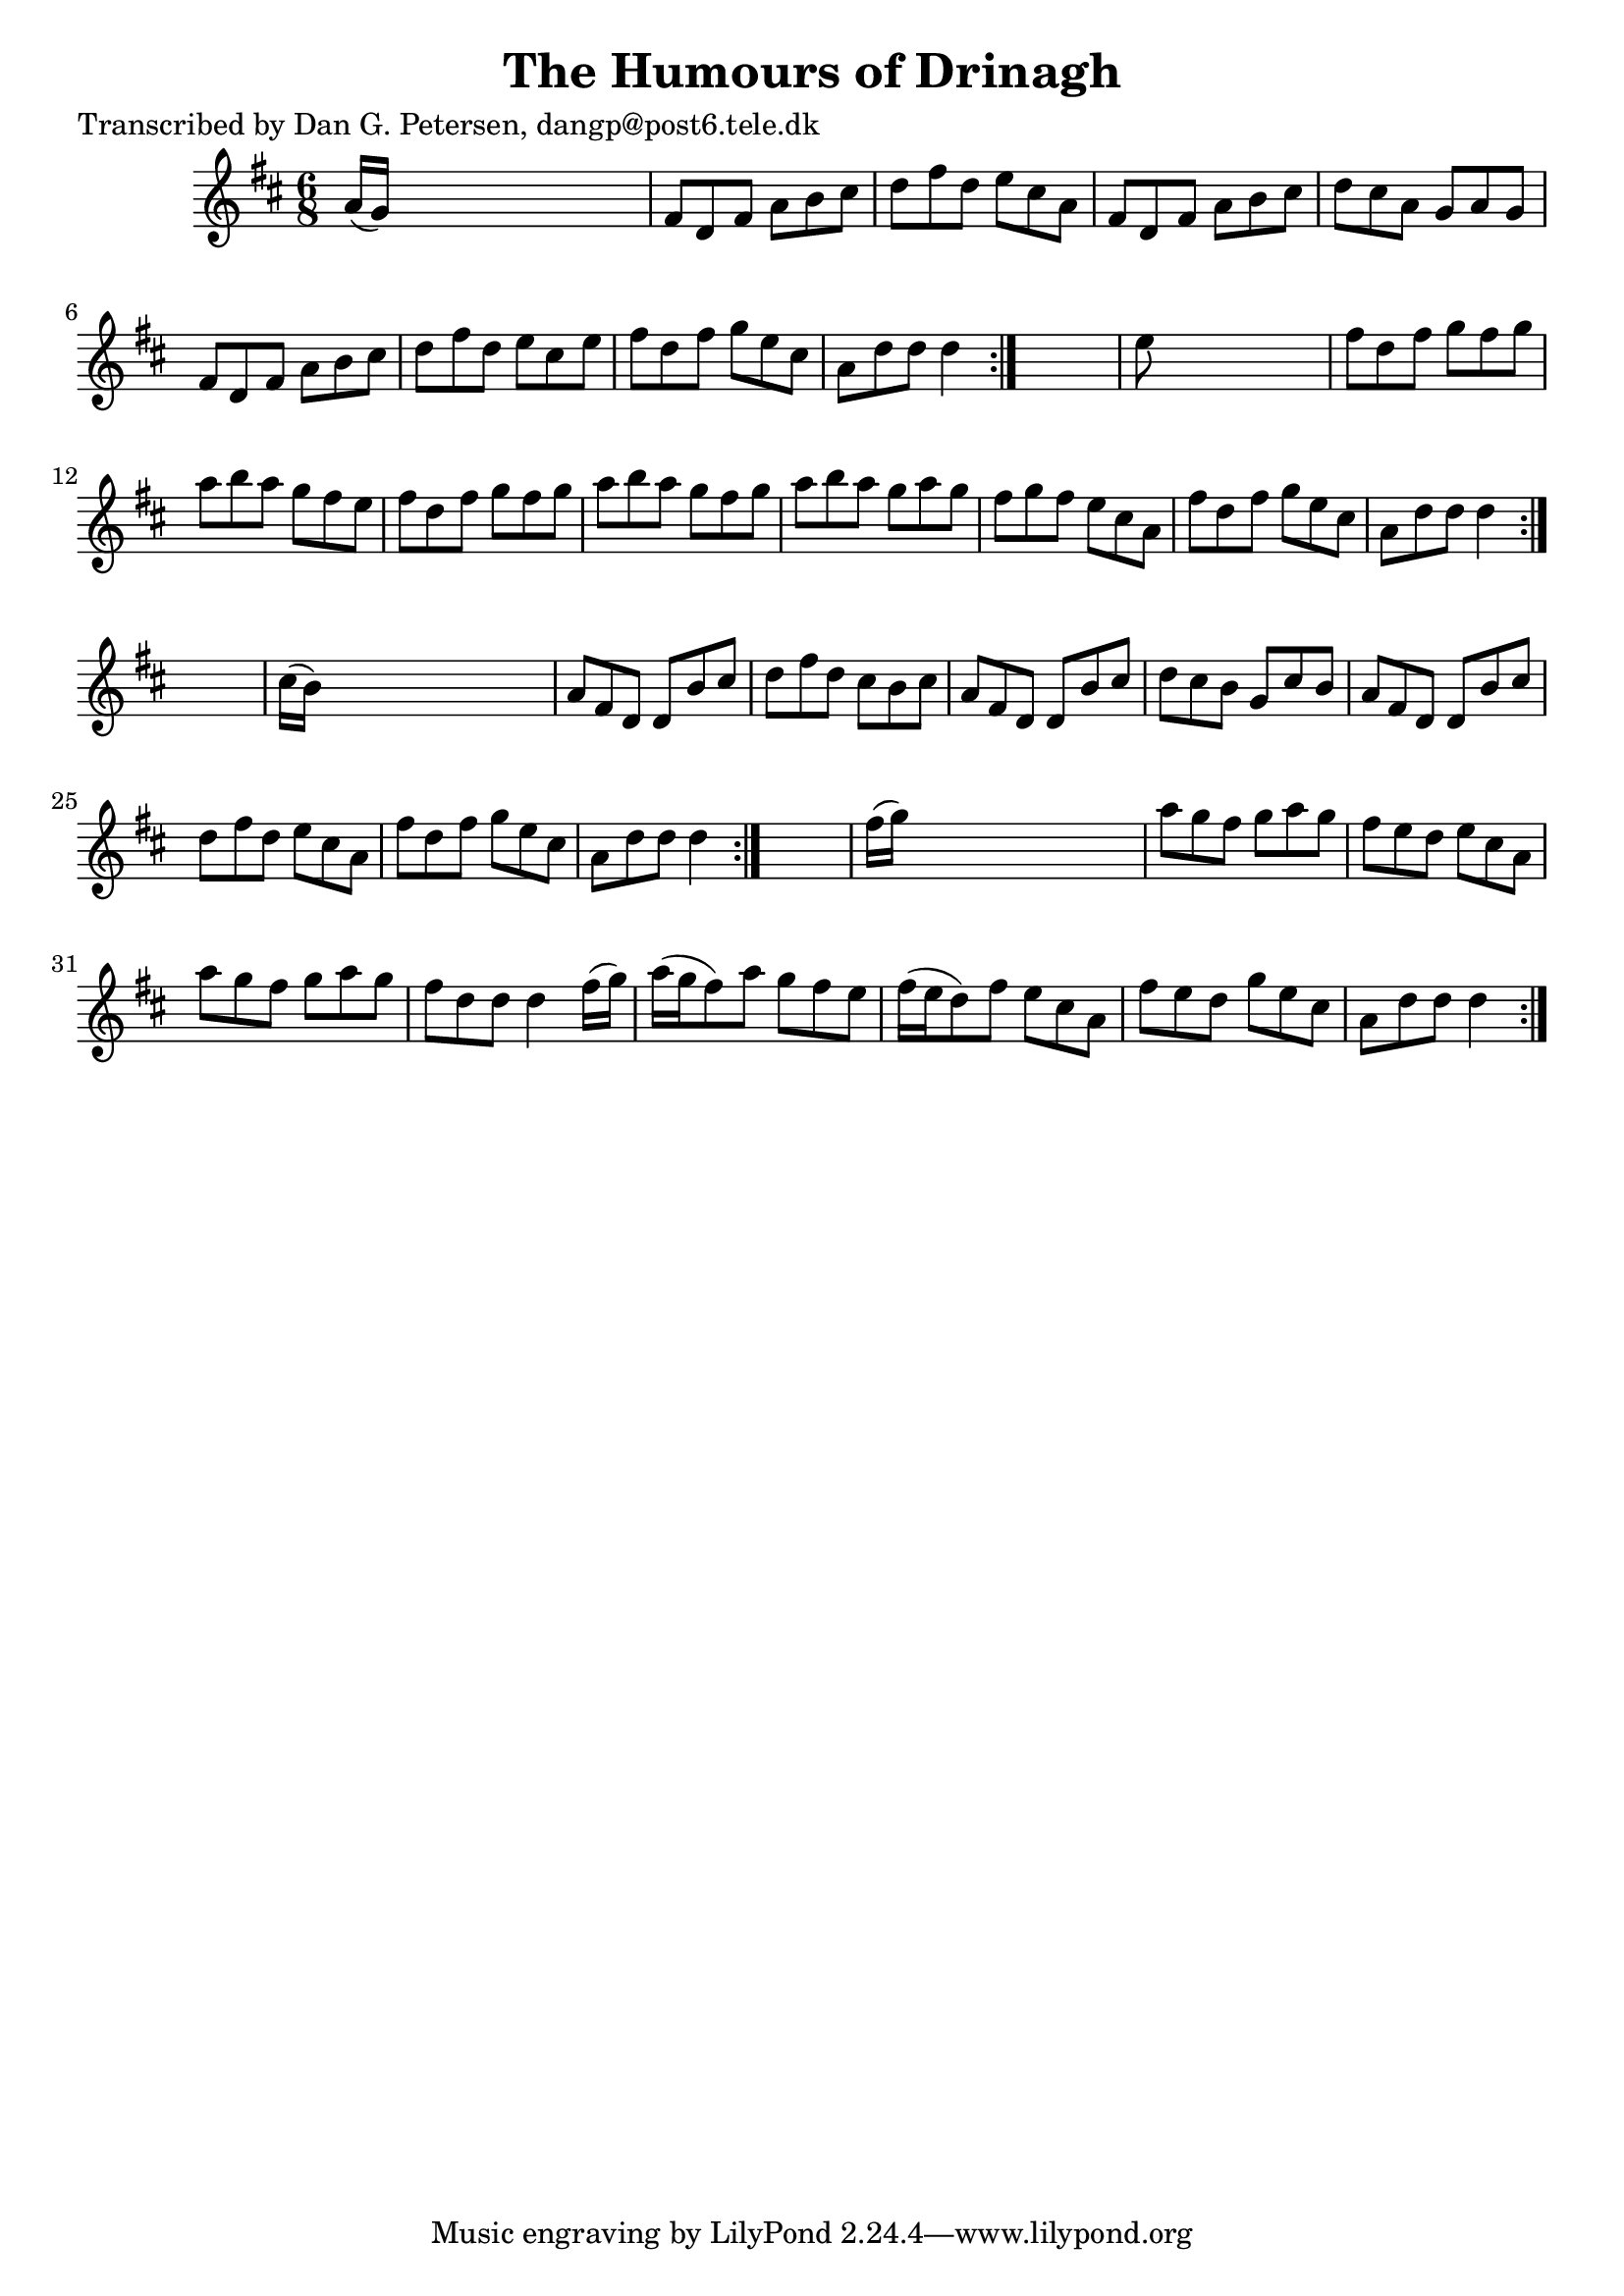 
\version "2.16.2"
% automatically converted by musicxml2ly from xml/1022_dp.xml

%% additional definitions required by the score:
\language "english"


\header {
    poet = "Transcribed by Dan G. Petersen, dangp@post6.tele.dk"
    encoder = "abc2xml version 63"
    encodingdate = "2015-01-25"
    title = "The Humours of Drinagh"
    }

\layout {
    \context { \Score
        autoBeaming = ##f
        }
    }
PartPOneVoiceOne =  \relative a' {
    \repeat volta 2 {
        \repeat volta 2 {
            \repeat volta 2 {
                \repeat volta 2 {
                    \key d \major \time 6/8 a16 ( [ g16 ) ] s8*5 | % 2
                    fs8 [ d8 fs8 ] a8 [ b8 cs8 ] | % 3
                    d8 [ fs8 d8 ] e8 [ cs8 a8 ] | % 4
                    fs8 [ d8 fs8 ] a8 [ b8 cs8 ] | % 5
                    d8 [ cs8 a8 ] g8 [ a8 g8 ] | % 6
                    fs8 [ d8 fs8 ] a8 [ b8 cs8 ] | % 7
                    d8 [ fs8 d8 ] e8 [ cs8 e8 ] | % 8
                    fs8 [ d8 fs8 ] g8 [ e8 cs8 ] | % 9
                    a8 [ d8 d8 ] d4 }
                s8 | \barNumberCheck #10
                e8 s8*5 | % 11
                fs8 [ d8 fs8 ] g8 [ fs8 g8 ] | % 12
                a8 [ b8 a8 ] g8 [ fs8 e8 ] | % 13
                fs8 [ d8 fs8 ] g8 [ fs8 g8 ] | % 14
                a8 [ b8 a8 ] g8 [ fs8 g8 ] | % 15
                a8 [ b8 a8 ] g8 [ a8 g8 ] | % 16
                fs8 [ g8 fs8 ] e8 [ cs8 a8 ] | % 17
                fs'8 [ d8 fs8 ] g8 [ e8 cs8 ] | % 18
                a8 [ d8 d8 ] d4 }
            s8 | % 19
            cs16 ( [ b16 ) ] s8*5 | \barNumberCheck #20
            a8 [ fs8 d8 ] d8 [ b'8 cs8 ] | % 21
            d8 [ fs8 d8 ] cs8 [ b8 cs8 ] | % 22
            a8 [ fs8 d8 ] d8 [ b'8 cs8 ] | % 23
            d8 [ cs8 b8 ] g8 [ cs8 b8 ] | % 24
            a8 [ fs8 d8 ] d8 [ b'8 cs8 ] | % 25
            d8 [ fs8 d8 ] e8 [ cs8 a8 ] | % 26
            fs'8 [ d8 fs8 ] g8 [ e8 cs8 ] | % 27
            a8 [ d8 d8 ] d4 }
        s8 | % 28
        fs16 ( [ g16 ) ] s8*5 | % 29
        a8 [ g8 fs8 ] g8 [ a8 g8 ] | \barNumberCheck #30
        fs8 [ e8 d8 ] e8 [ cs8 a8 ] | % 31
        a'8 [ g8 fs8 ] g8 [ a8 g8 ] | % 32
        fs8 [ d8 d8 ] d4 fs16 ( [ g16 ) ] | % 33
        a16 ( [ g16 fs8 ) a8 ] g8 [ fs8 e8 ] | % 34
        fs16 ( [ e16 d8 ) fs8 ] e8 [ cs8 a8 ] | % 35
        fs'8 [ e8 d8 ] g8 [ e8 cs8 ] | % 36
        a8 [ d8 d8 ] d4 }
    }


% The score definition
\score {
    <<
        \new Staff <<
            \context Staff << 
                \context Voice = "PartPOneVoiceOne" { \PartPOneVoiceOne }
                >>
            >>
        
        >>
    \layout {}
    % To create MIDI output, uncomment the following line:
    %  \midi {}
    }

